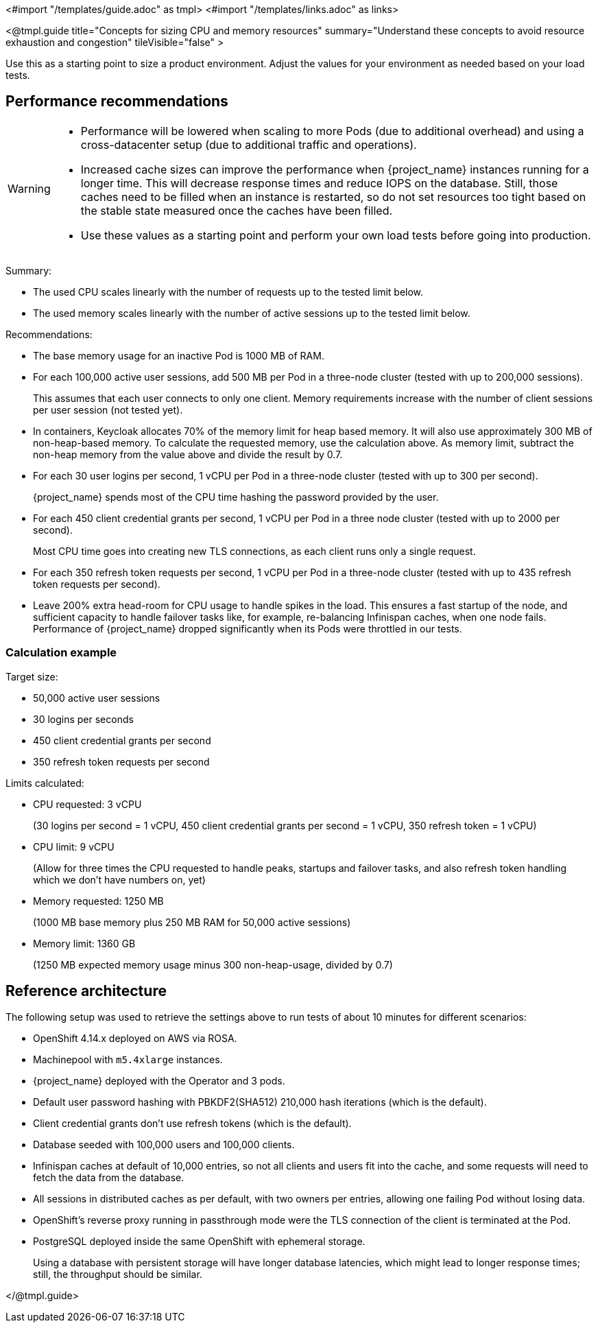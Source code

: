 <#import "/templates/guide.adoc" as tmpl>
<#import "/templates/links.adoc" as links>

<@tmpl.guide
title="Concepts for sizing CPU and memory resources"
summary="Understand these concepts to avoid resource exhaustion and congestion"
tileVisible="false" >

Use this as a starting point to size a product environment. 
Adjust the values for your environment as needed based on your load tests.

== Performance recommendations

[WARNING]
====
* Performance will be lowered when scaling to more Pods (due to additional overhead) and using a cross-datacenter setup (due to additional traffic and operations).

* Increased cache sizes can improve the performance when {project_name} instances running for a longer time.
This will decrease response times and reduce IOPS on the database.
Still, those caches need to be filled when an instance is restarted, so do not set resources too tight based on the stable state measured once the caches have been filled.

* Use these values as a starting point and perform your own load tests before going into production.
====

Summary:

* The used CPU scales linearly with the number of requests up to the tested limit below.
* The used memory scales linearly with the number of active sessions up to the tested limit below.

Recommendations:

* The base memory usage for an inactive Pod is 1000 MB of RAM.

* For each 100,000 active user sessions, add 500 MB per Pod in a three-node cluster (tested with up to 200,000 sessions).
+
This assumes that each user connects to only one client.
Memory requirements increase with the number of client sessions per user session (not tested yet).

* In containers, Keycloak allocates 70% of the memory limit for heap based memory. It will also use approximately 300 MB of non-heap-based memory.
To calculate the requested memory, use the calculation above. As memory limit, subtract the non-heap memory from the value above and divide the result by 0.7.

* For each 30 user logins per second, 1 vCPU per Pod in a three-node cluster (tested with up to 300 per second).
+
{project_name} spends most of the CPU time hashing the password provided by the user.

* For each 450 client credential grants per second, 1 vCPU per Pod in a three node cluster (tested with up to 2000 per second).
+
Most CPU time goes into creating new TLS connections, as each client runs only a single request.

* For each 350 refresh token requests per second, 1 vCPU per Pod in a three-node cluster (tested with up to 435 refresh token requests per second).

* Leave 200% extra head-room for CPU usage to handle spikes in the load.
This ensures a fast startup of the node, and sufficient capacity to handle failover tasks like, for example, re-balancing Infinispan caches, when one node fails.
Performance of {project_name} dropped significantly when its Pods were throttled in our tests.

=== Calculation example

Target size:

* 50,000 active user sessions
* 30 logins per seconds
* 450 client credential grants per second
* 350 refresh token requests per second

Limits calculated:

* CPU requested: 3 vCPU
+
(30 logins per second = 1 vCPU, 450 client credential grants per second = 1 vCPU, 350 refresh token = 1 vCPU)

* CPU limit: 9 vCPU
+
(Allow for three times the CPU requested to handle peaks, startups and failover tasks, and also refresh token handling which we don't have numbers on, yet)

* Memory requested: 1250 MB
+
(1000 MB base memory plus 250 MB RAM for 50,000 active sessions)

* Memory limit: 1360 GB
+
(1250 MB expected memory usage minus 300 non-heap-usage, divided by 0.7)

== Reference architecture

The following setup was used to retrieve the settings above to run tests of about 10 minutes for different scenarios:

* OpenShift 4.14.x deployed on AWS via ROSA.
* Machinepool with `m5.4xlarge` instances.
* {project_name} deployed with the Operator and 3 pods.
* Default user password hashing with PBKDF2(SHA512) 210,000 hash iterations (which is the default).
* Client credential grants don't use refresh tokens (which is the default).
* Database seeded with 100,000 users and 100,000 clients.
* Infinispan caches at default of 10,000 entries, so not all clients and users fit into the cache, and some requests will need to fetch the data from the database.
* All sessions in distributed caches as per default, with two owners per entries, allowing one failing Pod without losing data.
* OpenShift's reverse proxy running in passthrough mode were the TLS connection of the client is terminated at the Pod.
* PostgreSQL deployed inside the same OpenShift with ephemeral storage.
+
Using a database with persistent storage will have longer database latencies, which might lead to longer response times; still, the throughput should be similar.

</@tmpl.guide>
